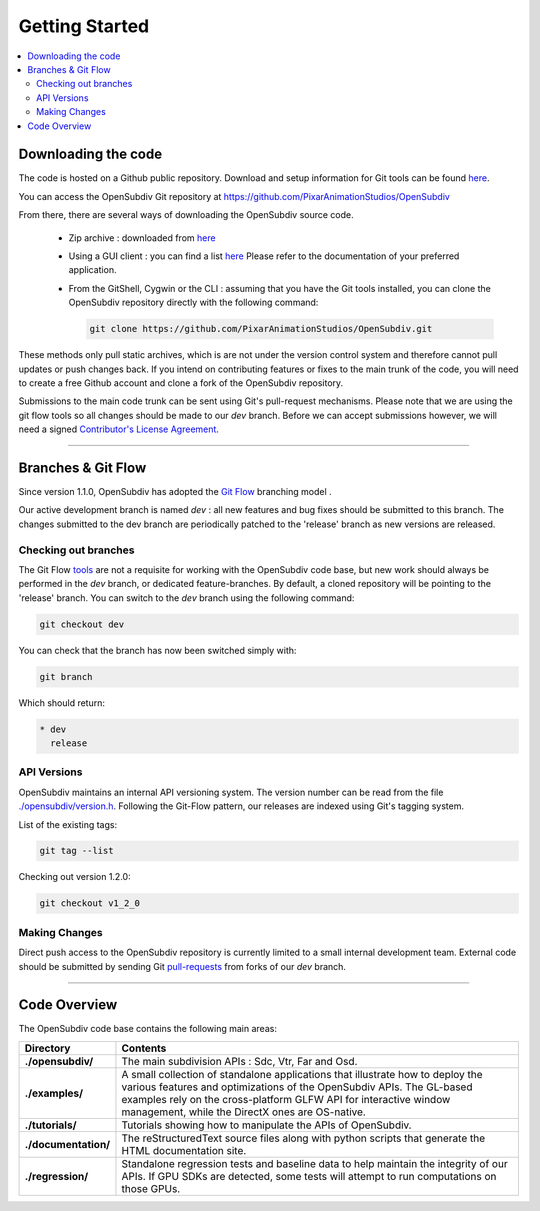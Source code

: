 ..
     Copyright 2013 Pixar

     Licensed under the Apache License, Version 2.0 (the "Apache License")
     with the following modification; you may not use this file except in
     compliance with the Apache License and the following modification to it:
     Section 6. Trademarks. is deleted and replaced with:

     6. Trademarks. This License does not grant permission to use the trade
        names, trademarks, service marks, or product names of the Licensor
        and its affiliates, except as required to comply with Section 4(c) of
        the License and to reproduce the content of the NOTICE file.

     You may obtain a copy of the Apache License at

         http://www.apache.org/licenses/LICENSE-2.0

     Unless required by applicable law or agreed to in writing, software
     distributed under the Apache License with the above modification is
     distributed on an "AS IS" BASIS, WITHOUT WARRANTIES OR CONDITIONS OF ANY
     KIND, either express or implied. See the Apache License for the specific
     language governing permissions and limitations under the Apache License.


Getting Started
---------------

.. contents::
   :local:
   :backlinks: none


Downloading the code
====================

The code is hosted on a Github public repository. Download and setup information
for Git tools can be found `here <https://help.github.com/articles/set-up-git>`__.

You can access the OpenSubdiv Git repository at https://github.com/PixarAnimationStudios/OpenSubdiv

From there, there are several ways of downloading the OpenSubdiv source code.

    - Zip archive : downloaded from `here <https://github.com/PixarAnimationStudios/OpenSubdiv/archive/release.zip>`__

    - Using a GUI client : you can find a list `here <http://git-scm.com/downloads/guis>`__
      Please refer to the documentation of your preferred application.

    - From the GitShell, Cygwin or the CLI : assuming that you have the Git tools
      installed, you can clone the OpenSubdiv repository directly with the
      following command:

      .. code:: c++

          git clone https://github.com/PixarAnimationStudios/OpenSubdiv.git



These methods only pull static archives, which is are not under the version
control system and therefore cannot pull updates or push changes back. If you
intend on contributing features or fixes to the main trunk of the code, you will
need to create a free Github account and clone a fork of the OpenSubdiv repository.

Submissions to the main code trunk can be sent using Git's pull-request mechanisms.
Please note that we are using the git flow tools so all changes should be made to
our *dev* branch. Before we can accept submissions however, we will need a signed
`Contributor's License Agreement <intro.html#contributing>`__.

----

Branches & Git Flow
===================

Since version 1.1.0, OpenSubdiv has adopted the `Git Flow
<http://nvie.com/posts/a-successful-git-branching-model/>`__ branching model .

Our active development branch is named *dev* : all new features and bug fixes should
be submitted to this branch. The changes submitted to the dev branch are periodically
patched to the 'release' branch as new versions are released.

.. image:: images/git_flow.png
   :align: center
   :target: images/git_flow.png


Checking out branches
_____________________

The Git Flow `tools <https://github.com/nvie/gitflow>`__ are not a requisite for
working with the OpenSubdiv code base, but new work should always be performed in
the *dev* branch, or dedicated feature-branches. By default, a cloned repository
will be pointing to the 'release' branch. You can switch to the *dev* branch using
the following command:

.. code:: c++

    git checkout dev

You can check that the branch has now been switched simply with:

.. code:: c++

    git branch

Which should return:

.. code:: c++

    * dev
      release


API Versions
____________

OpenSubdiv maintains an internal API versioning system. The version number can be
read from the file `./opensubdiv/version.h <https://github.com/PixarAnimationStudios/OpenSubdiv/blob/release/opensubdiv/version.h>`__.
Following the Git-Flow pattern, our releases are indexed using Git's tagging
system.

List of the existing tags:

.. code:: c++

    git tag --list

Checking out version 1.2.0:

.. code:: c++

    git checkout v1_2_0

Making Changes
______________

Direct push access to the OpenSubdiv repository is currently limited to a
small internal development team. External code should be submitted by sending Git
`pull-requests <https://help.github.com/articles/using-pull-requests>`__ from
forks of our *dev* branch.

----

Code Overview
=============

The OpenSubdiv code base contains the following main areas:

+----------------------+---------------------------------------------------------------------------------------+
| Directory            | Contents                                                                              |
+======================+=======================================================================================+
| **./opensubdiv/**    | The main subdivision APIs : Sdc, Vtr, Far and Osd.                                    |
+----------------------+---------------------------------------------------------------------------------------+
| **./examples/**      | A small collection of standalone applications that illustrate how to deploy the       +
|                      | various features and optimizations of the OpenSubdiv APIs. The GL-based examples      |
|                      | rely on the cross-platform GLFW API for interactive window management, while the      |
|                      | DirectX ones are OS-native.                                                           |
+----------------------+---------------------------------------------------------------------------------------+
| **./tutorials/**     | Tutorials showing how to manipulate the APIs of OpenSubdiv.                           |
+----------------------+---------------------------------------------------------------------------------------+
| **./documentation/** | The reStructuredText source files along with python scripts that generate the HTML    |
|                      | documentation site.                                                                   |
+----------------------+---------------------------------------------------------------------------------------+
| **./regression/**    | Standalone regression tests and baseline data to help maintain the integrity of       |
|                      | our APIs. If GPU SDKs are detected, some tests will attempt to run computations       |
|                      | on those GPUs.                                                                        |
+----------------------+---------------------------------------------------------------------------------------+
